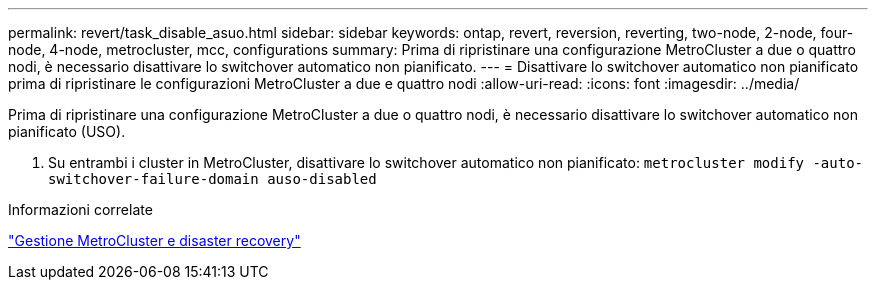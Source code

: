 ---
permalink: revert/task_disable_asuo.html 
sidebar: sidebar 
keywords: ontap, revert, reversion, reverting, two-node, 2-node, four-node, 4-node, metrocluster, mcc, configurations 
summary: Prima di ripristinare una configurazione MetroCluster a due o quattro nodi, è necessario disattivare lo switchover automatico non pianificato. 
---
= Disattivare lo switchover automatico non pianificato prima di ripristinare le configurazioni MetroCluster a due e quattro nodi
:allow-uri-read: 
:icons: font
:imagesdir: ../media/


[role="lead"]
Prima di ripristinare una configurazione MetroCluster a due o quattro nodi, è necessario disattivare lo switchover automatico non pianificato (USO).

. Su entrambi i cluster in MetroCluster, disattivare lo switchover automatico non pianificato: `metrocluster modify -auto-switchover-failure-domain auso-disabled`


.Informazioni correlate
link:https://docs.netapp.com/us-en/ontap-metrocluster/disaster-recovery/concept_dr_workflow.html["Gestione MetroCluster e disaster recovery"^]
